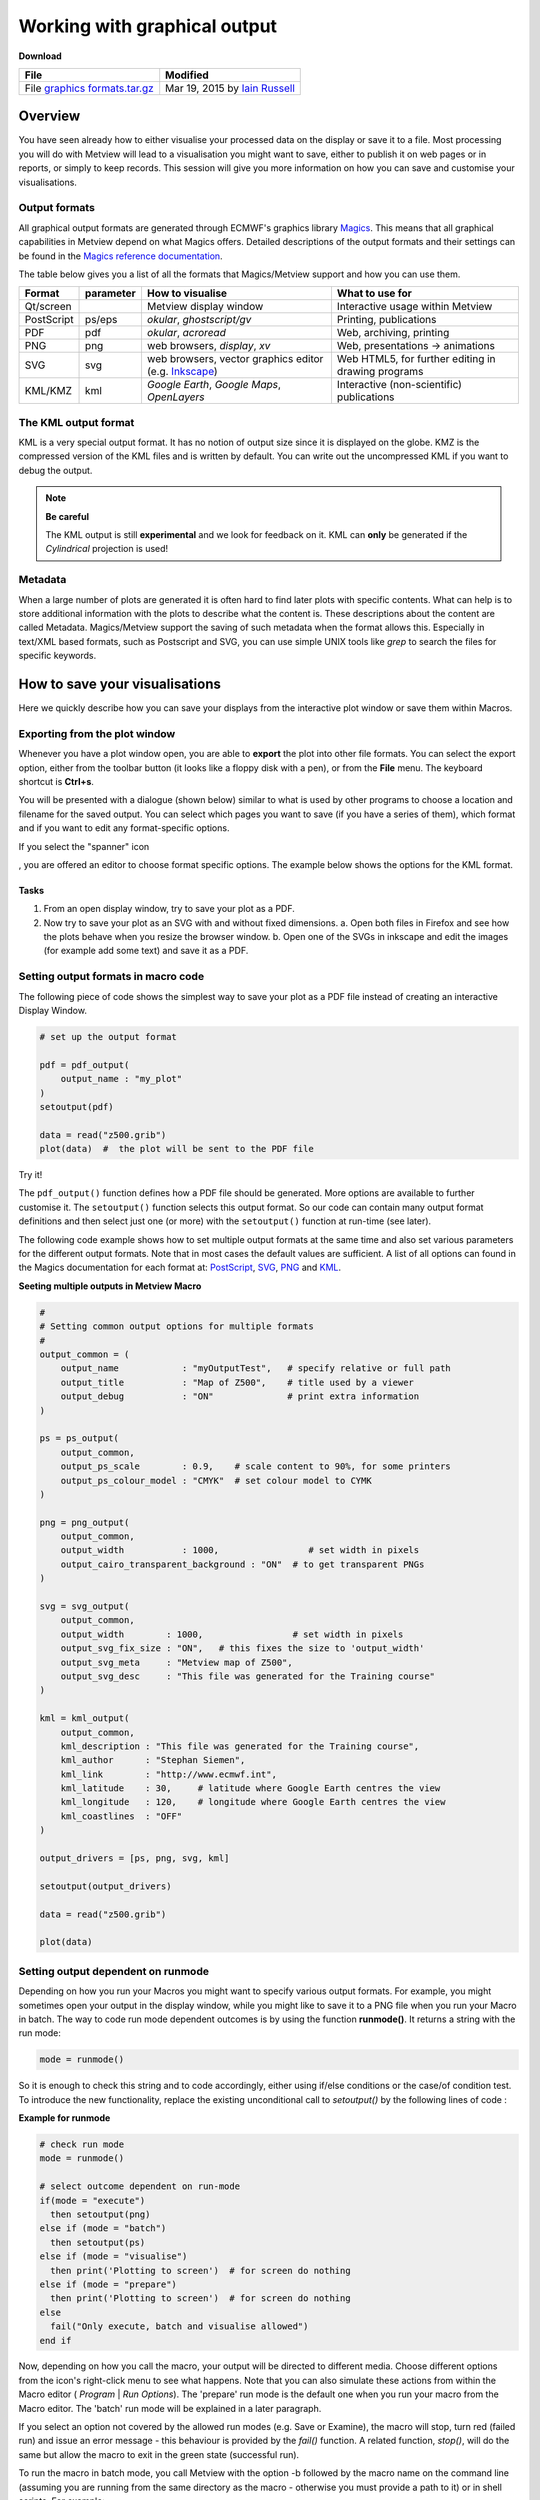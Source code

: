 .. _working_with_graphical_output:

Working with graphical output
#############################

**Download**

.. list-table::

  * - **File**
    - **Modified**

  * - File `graphics formats.tar.gz <https://confluence.ecmwf.int/download/attachments/45754147/graphics formats.tar.gz?api=v2>`_
    - Mar 19, 2015 by `Iain Russell <https://confluence.ecmwf.int/display/~cgi>`_

Overview
********

You have seen already how to either visualise your processed data on the display or save it to a file. 
Most processing you will do with Metview will lead to a visualisation you might want to save, either to publish it on web pages or in reports, or simply to keep records. 
This session will give you more information on how you can save and customise your visualisations.

Output formats
==============

All graphical output formats are generated through ECMWF's graphics library `Magics <https://confluence.ecmwf.int/display/MAGP/Magics>`_. 
This means that all graphical capabilities in Metview depend on what Magics offers. 
Detailed descriptions of the output formats and their settings can be found in the `Magics reference documentation <https://software.ecmwf.int/wiki/display/MAGP/Reference+guide>`_.

The table below gives you a list of all the formats that Magics/Metview support and how you can use them.

.. list-table::

  * - **Format**
    - **parameter**
    - **How to visualise**
    - **What to use for**

  * - Qt/screen
    - 
    - Metview display window
    - Interactive usage within Metview

  * - PostScript
    - ps/eps
    - *okular*, *ghostscript/gv*
    - Printing, publications

  * - PDF
    - pdf
    - *okular*, *acroread*
    - Web, archiving, printing

  * - PNG
    - png
    - web browsers, *display*, *xv*
    - Web, presentations -> animations

  * - SVG
    - svg
    - web browsers, vector graphics editor (e.g. `Inkscape <https://inkscape.org/en/>`_)
    - Web HTML5, for further editing in drawing programs

  * - KML/KMZ
    - kml
    - *Google Earth*, *Google Maps*, *OpenLayers*
    - Interactive (non-scientific) publications

The KML output format
=====================

KML is a very special output format. 
It has no notion of output size since it is displayed on the globe. 
KMZ is the compressed version of the KML files and is written by default. 
You can write out the uncompressed KML if you want to debug the output.

.. note::

  **Be careful**
   
  The KML output is still **experimental** and we look for feedback on it. 
  KML can **only** be generated if the *Cylindrical* projection is used!
  

.. image:: ../_static/working_with_graphical_output/2015-Metview-KML-GoogleEarth.png

.. image:: ../_static/working_with_graphical_output/2015-Metview-KML-GoogleMaps.png


Metadata
========

When a large number of plots are generated it is often hard to find later plots with specific contents. 
What can help is to store additional information with the plots to describe what the content is. 
These descriptions about the content are called Metadata. 
Magics/Metview support the saving of such metadata when the format allows this. 
Especially in text/XML based formats, such as Postscript and SVG, you can use simple UNIX tools like *grep* to search the files for specific keywords.

How to save your visualisations
*******************************

Here we quickly describe how you can save your displays from the interactive plot window or save them within Macros.

Exporting from the plot window
==============================

Whenever you have a plot window open, you are able to **export** the plot into other file formats. 
You can select the export option, either from the toolbar button (it looks like a floppy disk with a pen), or from the **File** menu. 
The keyboard shortcut is **Ctrl+s**.

.. image:: ../_static/working_with_graphical_output/2015-Metview-Export-Icon.png

.. image:: ../_static/working_with_graphical_output/2015-Metview-Export-Menu.png


You will be presented with a dialogue (shown below) similar to what is used by other programs to choose a location and filename for the saved output.
You can select which pages you want to save (if you have a series of them), which format and if you want to edit any format-specific options.

.. image:: ../_static/working_with_graphical_output/2015-Metview-ExportDialoge_edited.png

If you select the "spanner" icon

.. image:: ../_static/working_with_graphical_output/Screenshot_2015-03-11_21-07-05.png

, you are offered an editor to choose format specific options. The example below shows the options for the KML format.

.. image:: ../_static/working_with_graphical_output/2015-Metview-ExportDialogeOptions.png

Tasks
-----

1. From an open display window, try to save your plot as a PDF.
2. Now try to save your plot as an SVG with and without fixed dimensions.
   a. Open both files in Firefox and see how the plots behave when you resize the browser window.
   b. Open one of the SVGs in inkscape and edit the images (for example add some text) and save it as a PDF.

Setting output formats in macro code
====================================

The following piece of code shows the simplest way to save your plot as a PDF file instead of creating an interactive Display Window.

.. code-block:: python

  # set up the output format
 
  pdf = pdf_output(
      output_name : "my_plot"
  )
  setoutput(pdf)
  
  data = read("z500.grib")
  plot(data)  #  the plot will be sent to the PDF file
  
Try it!

The ``pdf_output()`` function defines how a PDF file should be generated. 
More options are available to further customise it. 
The ``setoutput()`` function selects this output format. 
So our code can contain many output format definitions and then select just one (or more) with the ``setoutput()`` function at run-time (see later).

The following code example shows how to set multiple output formats at the same time and also set various parameters for the different output formats. Note that in most cases the default values are sufficient. 
A list of all options can found in the Magics documentation for each format at: `PostScript <https://software.ecmwf.int/wiki/display/MAGP/Postscript+output>`_, `SVG <https://confluence.ecmwf.int/download/attachments/45754147/Screenshot 2015-03-11 21.07.05.png?api=v2&modificationDate=1426108056016&version=1>`_, `PNG <https://software.ecmwf.int/wiki/display/MAGP/PNG+output>`_ and `KML <https://software.ecmwf.int/wiki/display/MAGP/KML+output>`_.

**Seeting multiple outputs in Metview Macro**

.. code-block:: python

  #
  # Setting common output options for multiple formats
  #
  output_common = (
      output_name            : "myOutputTest",   # specify relative or full path
      output_title           : "Map of Z500",    # title used by a viewer
      output_debug           : "ON"              # print extra information
  )
 
  ps = ps_output(
      output_common,
      output_ps_scale        : 0.9,    # scale content to 90%, for some printers
      output_ps_colour_model : "CMYK"  # set colour model to CYMK
  )
 
  png = png_output(
      output_common,
      output_width           : 1000,                 # set width in pixels
      output_cairo_transparent_background : "ON"  # to get transparent PNGs
  )
 
  svg = svg_output(
      output_common,
      output_width        : 1000,                 # set width in pixels
      output_svg_fix_size : "ON",   # this fixes the size to 'output_width'
      output_svg_meta     : "Metview map of Z500",
      output_svg_desc     : "This file was generated for the Training course"
  )
 
  kml = kml_output(
      output_common,
      kml_description : "This file was generated for the Training course",
      kml_author      : "Stephan Siemen",
      kml_link        : "http://www.ecmwf.int",
      kml_latitude    : 30,     # latitude where Google Earth centres the view
      kml_longitude   : 120,    # longitude where Google Earth centres the view
      kml_coastlines  : "OFF"
  )
 
  output_drivers = [ps, png, svg, kml]
 
  setoutput(output_drivers)
 
  data = read("z500.grib")
 
  plot(data)

Setting output dependent on runmode
===================================

Depending on how you run your Macros you might want to specify various output formats. 
For example, you might sometimes open your output in the display window, while you might like to save it to a PNG file when you run your Macro in batch. The way to code run mode dependent outcomes is by using the function **runmode()**. 
It returns a string with the run mode:

.. code-block:: python
  
  mode = runmode()
  
So it is enough to check this string and to code accordingly, either using if/else conditions or the case/of condition test. 
To introduce the new functionality, replace the existing unconditional call to *setoutput()* by the following lines of code :

**Example for runmode**

.. code-block:: python

  # check run mode
  mode = runmode()
 
  # select outcome dependent on run-mode
  if(mode = "execute")
    then setoutput(png)
  else if (mode = "batch")
    then setoutput(ps)
  else if (mode = "visualise")
    then print('Plotting to screen')  # for screen do nothing
  else if (mode = "prepare")
    then print('Plotting to screen')  # for screen do nothing
  else
    fail("Only execute, batch and visualise allowed")
  end if

Now, depending on how you call the macro, your output will be directed to different media. 
Choose different options from the icon's right-click menu to see what happens. 
Note that you can also simulate these actions from within the Macro editor ( *Program* | *Run Options*). 
The 'prepare' run mode is the default one when you run your macro from the Macro editor. 
The 'batch' run mode will be explained in a later paragraph.

If you select an option not covered by the allowed run modes (e.g. Save or Examine), the macro will stop, turn red (failed run) and issue an error message - this behaviour is provided by the *fail()* function. 
A related function, *stop()*, will do the same but allow the macro to exit in the green state (successful run). 

To run the macro in batch mode, you call Metview with the option -b followed by the macro name on the command line (assuming you are running from the same directory as the macro - otherwise you must provide a path to it) or in shell scripts. 
For example:

.. code-block:: python

  metview -b mymacro.mv

Task
----

Create a new *Macro* icon and rename it outputs. 
Write a small macro to read the file *z500.grib* and plot it. 
If the macro is run in batch mode, the plot should be saved as a PDF file somewhere into /tmp; otherwise, plot it to a PNG file.

1. Run the code in the Macro Editor and see what happens if your execute the macro.
2. Go on the command line and change to the directory where the macro is located. 
   Execute the macro from the command line outside Metview.

Pages and page layout
=====================

Some graphical formats, such as PostScript and PDF, allow multiple pages within the documents. Other formats, such as PNG, will contain a single page at the time and therefore contain a number in their filename to indicate which page they contain. If you plot, for example, a fieldset with 3 fields to a PostScript file,  it will contain 3 pages - each field is plotted into the same view, but on a different page.

You can also trigger a new page in Metview Macro with the function

.. code-block:: python

  newpage(...)

This function is normally used within loops to generate output of each iteration on a separate page (or file). 
It is the only way to use different views on different pages - this is the main purpose of it.

To use ``newpage()`` you need first to define a ``plot_superpage()`` as shown in the example below.

**Multiple pages**

.. code-block:: python

  ...
  
  dw = plot_superpage(
    pages : [plot_page()] #  use default page
  )
 
  plot(dw, ...)
  newpage(dw)
  
  ...
  plot(dw, ...)
  
Here we create a default sized page with ``plot_page()``, which attaches to the super page. 
Than we assign each plot command to a page.

Task
----

Take the macro from the previous task and modify it to produce a 2-page output: the first page should be on a default Geographic View, the second should be over Europe only. Only plot the first field in the data. The result should be 2 PNG files or a 2-page PDF, depending on how you run the macro.

Further processing outside Metview
**********************************

Of course you can do further processing of plots outside Metview. 
The page `Generating animated GIFs from Metview plots <https://software.ecmwf.int/wiki/display/METV/Generating+animated+GIFs+from+Metview+plots>`_ gives you some helpful advice if you want to build animations.

Metview/Magics also supports special tags in SVG for the `Inkscape <https://inkscape.org/>`_ graphical editor. 
This open source editor is great for when you need to further annotate your maps.

.. image:: ../_static/working_with_graphical_output/figure3.png

If you have extra time
======================

If you have time, you might want to try opening your SVG file from the first exercise above in inkscape and alter it and save it to a PNG.
